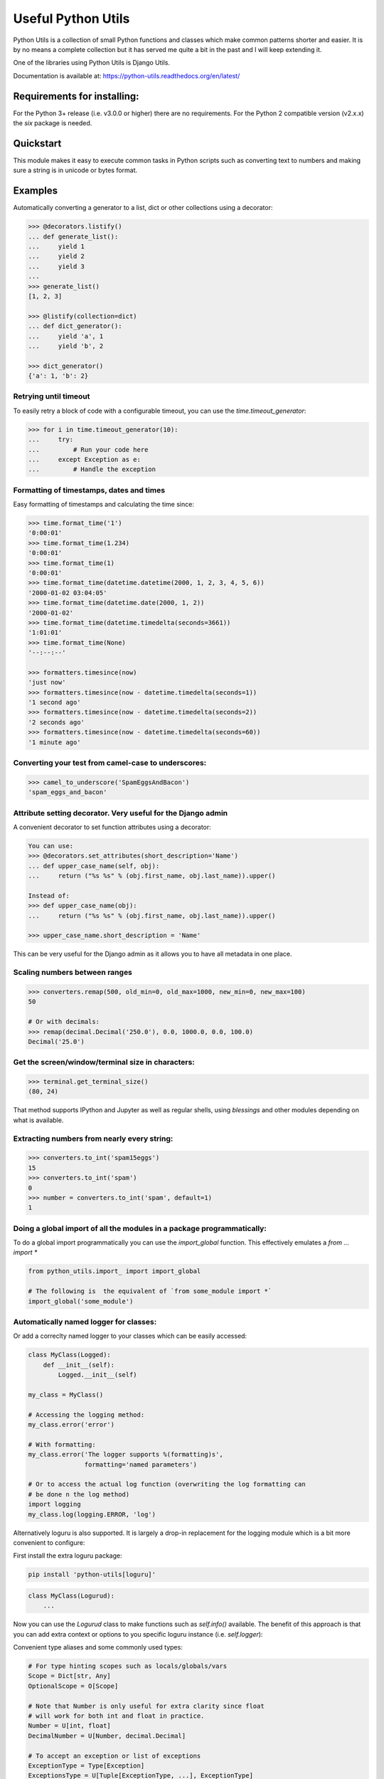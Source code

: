Useful Python Utils
==============================================================================

.. image:: https://github.com/WoLpH/python-utils/actions/workflows/main.yml/badge.svg?branch=master
  :target: https://github.com/WoLpH/python-utils/actions/workflows/main.yml

.. image:: https://coveralls.io/repos/WoLpH/python-utils/badge.svg?branch=master
  :target: https://coveralls.io/r/WoLpH/python-utils?branch=master

Python Utils is a collection of small Python functions and
classes which make common patterns shorter and easier. It is by no means a
complete collection but it has served me quite a bit in the past and I will
keep extending it.

One of the libraries using Python Utils is Django Utils.

Documentation is available at: https://python-utils.readthedocs.org/en/latest/

Requirements for installing:
------------------------------------------------------------------------------

For the Python 3+ release (i.e. v3.0.0 or higher) there are no requirements.
For the Python 2 compatible version (v2.x.x) the `six` package is needed.

Quickstart
------------------------------------------------------------------------------

This module makes it easy to execute common tasks in Python scripts such as
converting text to numbers and making sure a string is in unicode or bytes
format.

Examples
------------------------------------------------------------------------------

Automatically converting a generator to a list, dict or other collections
using a decorator:

.. code-block:: pycon

    >>> @decorators.listify()
    ... def generate_list():
    ...     yield 1
    ...     yield 2
    ...     yield 3
    ...
    >>> generate_list()
    [1, 2, 3]

    >>> @listify(collection=dict)
    ... def dict_generator():
    ...     yield 'a', 1
    ...     yield 'b', 2

    >>> dict_generator()
    {'a': 1, 'b': 2}

Retrying until timeout
~~~~~~~~~~~~~~~~~~~~~~~~~~~~~~~~~~~~~~~~~~~~~~~~~~~~~~~~~~~~~~~~~~~~~~~~~~~~~~

To easily retry a block of code with a configurable timeout, you can use the
`time.timeout_generator`:

.. code-block:: pycon

    >>> for i in time.timeout_generator(10):
    ...     try:
    ...         # Run your code here
    ...     except Exception as e:
    ...         # Handle the exception

Formatting of timestamps, dates and times
~~~~~~~~~~~~~~~~~~~~~~~~~~~~~~~~~~~~~~~~~~~~~~~~~~~~~~~~~~~~~~~~~~~~~~~~~~~~~~

Easy formatting of timestamps and calculating the time since:

.. code-block:: pycon

    >>> time.format_time('1')
    '0:00:01'
    >>> time.format_time(1.234)
    '0:00:01'
    >>> time.format_time(1)
    '0:00:01'
    >>> time.format_time(datetime.datetime(2000, 1, 2, 3, 4, 5, 6))
    '2000-01-02 03:04:05'
    >>> time.format_time(datetime.date(2000, 1, 2))
    '2000-01-02'
    >>> time.format_time(datetime.timedelta(seconds=3661))
    '1:01:01'
    >>> time.format_time(None)
    '--:--:--'

    >>> formatters.timesince(now)
    'just now'
    >>> formatters.timesince(now - datetime.timedelta(seconds=1))
    '1 second ago'
    >>> formatters.timesince(now - datetime.timedelta(seconds=2))
    '2 seconds ago'
    >>> formatters.timesince(now - datetime.timedelta(seconds=60))
    '1 minute ago'

Converting your test from camel-case to underscores:
~~~~~~~~~~~~~~~~~~~~~~~~~~~~~~~~~~~~~~~~~~~~~~~~~~~~~~~~~~~~~~~~~~~~~~~~~~~~~~

.. code-block:: pycon

    >>> camel_to_underscore('SpamEggsAndBacon')
    'spam_eggs_and_bacon'

Attribute setting decorator. Very useful for the Django admin
~~~~~~~~~~~~~~~~~~~~~~~~~~~~~~~~~~~~~~~~~~~~~~~~~~~~~~~~~~~~~~~~~~~~~~~~~~~~~~
A convenient decorator to set function attributes using a decorator:

.. code-block:: pycon

    You can use:
    >>> @decorators.set_attributes(short_description='Name')
    ... def upper_case_name(self, obj):
    ...     return ("%s %s" % (obj.first_name, obj.last_name)).upper()

    Instead of:
    >>> def upper_case_name(obj):
    ...     return ("%s %s" % (obj.first_name, obj.last_name)).upper()

    >>> upper_case_name.short_description = 'Name'

This can be very useful for the Django admin as it allows you to have all
metadata in one place.

Scaling numbers between ranges
~~~~~~~~~~~~~~~~~~~~~~~~~~~~~~~~~~~~~~~~~~~~~~~~~~~~~~~~~~~~~~~~~~~~~~~~~~~~~~

.. code-block:: pycon

    >>> converters.remap(500, old_min=0, old_max=1000, new_min=0, new_max=100)
    50

    # Or with decimals:
    >>> remap(decimal.Decimal('250.0'), 0.0, 1000.0, 0.0, 100.0)
    Decimal('25.0')

Get the screen/window/terminal size in characters:
~~~~~~~~~~~~~~~~~~~~~~~~~~~~~~~~~~~~~~~~~~~~~~~~~~~~~~~~~~~~~~~~~~~~~~~~~~~~~~

.. code-block:: pycon

    >>> terminal.get_terminal_size()
    (80, 24)

That method supports IPython and Jupyter as well as regular shells, using
`blessings` and other modules depending on what is available.

Extracting numbers from nearly every string:
~~~~~~~~~~~~~~~~~~~~~~~~~~~~~~~~~~~~~~~~~~~~~~~~~~~~~~~~~~~~~~~~~~~~~~~~~~~~~~

.. code-block:: pycon

    >>> converters.to_int('spam15eggs')
    15
    >>> converters.to_int('spam')
    0
    >>> number = converters.to_int('spam', default=1)
    1

Doing a global import of all the modules in a package programmatically:
~~~~~~~~~~~~~~~~~~~~~~~~~~~~~~~~~~~~~~~~~~~~~~~~~~~~~~~~~~~~~~~~~~~~~~~~~~~~~~

To do a global import programmatically you can use the `import_global`
function. This effectively emulates a `from ... import *`

.. code-block:: python

    from python_utils.import_ import import_global

    # The following is  the equivalent of `from some_module import *`
    import_global('some_module')

Automatically named logger for classes:
~~~~~~~~~~~~~~~~~~~~~~~~~~~~~~~~~~~~~~~~~~~~~~~~~~~~~~~~~~~~~~~~~~~~~~~~~~~~~~

Or add a correclty named logger to your classes which can be easily accessed:

.. code-block:: python

    class MyClass(Logged):
        def __init__(self):
            Logged.__init__(self)

    my_class = MyClass()

    # Accessing the logging method:
    my_class.error('error')

    # With formatting:
    my_class.error('The logger supports %(formatting)s',
                   formatting='named parameters')

    # Or to access the actual log function (overwriting the log formatting can
    # be done n the log method)
    import logging
    my_class.log(logging.ERROR, 'log')

Alternatively loguru is also supported. It is largely a drop-in replacement for the logging module which is a bit more convenient to configure:

First install the extra loguru package:

.. code-block:: bash

    pip install 'python-utils[loguru]'

.. code-block:: python

    class MyClass(Logurud):
        ...

Now you can use the `Logurud` class to make functions such as `self.info()`
available. The benefit of this approach is that you can add extra context or
options to you specific loguru instance (i.e. `self.logger`):

Convenient type aliases and some commonly used types:

.. code-block:: python

    # For type hinting scopes such as locals/globals/vars
    Scope = Dict[str, Any]
    OptionalScope = O[Scope]

    # Note that Number is only useful for extra clarity since float
    # will work for both int and float in practice.
    Number = U[int, float]
    DecimalNumber = U[Number, decimal.Decimal]

    # To accept an exception or list of exceptions
    ExceptionType = Type[Exception]
    ExceptionsType = U[Tuple[ExceptionType, ...], ExceptionType]

    # Matching string/bytes types:
    StringTypes = U[str, bytes]
